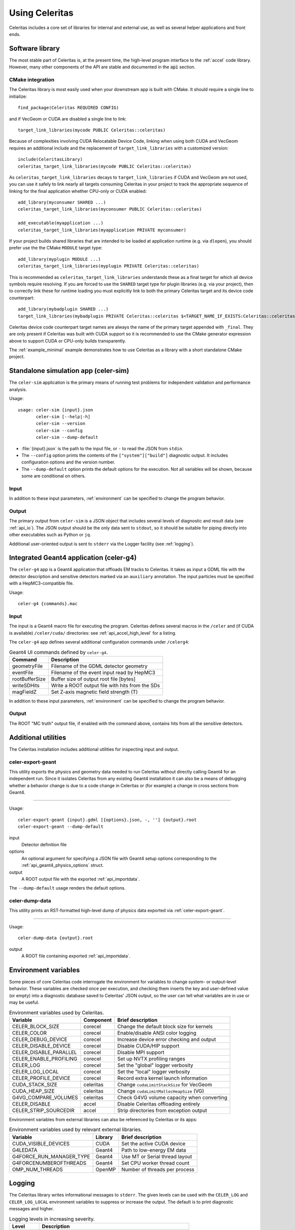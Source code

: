 .. Copyright 2023 UT-Battelle, LLC, and other Celeritas developers.
.. See the doc/COPYRIGHT file for details.
.. SPDX-License-Identifier: CC-BY-4.0

.. highlight:: none

.. _usage:

***************
Using Celeritas
***************

Celeritas includes a core set of libraries for internal and external use, as
well as several helper applications and front ends.

Software library
================

The most stable part of Celeritas is, at the present time, the high-level
program interface to the :ref:`accel` code library. However, many other
components of the API are stable and documented in the :code:`api` section.

CMake integration
-----------------

The Celeritas library is most easily used when your downstream app is built with
CMake. It should require a single line to initialize::

   find_package(Celeritas REQUIRED CONFIG)

and if VecGeom or CUDA are disabled a single line to link::

   target_link_libraries(mycode PUBLIC Celeritas::celeritas)

Because of complexities involving CUDA Relocatable Device Code, linking when
using both CUDA and VecGeom requires an additional include and the replacement
of ``target_link_libraries`` with a customized version::

  include(CeleritasLibrary)
  celeritas_target_link_libraries(mycode PUBLIC Celeritas::celeritas)

As ``celeritas_target_link_libraries`` decays to ``target_link_libraries`` if
CUDA and VecGeom are not used, you can use it safely to link nearly all targets consuming
Celeritas in your project to track the appropriate sequence of linking for the 
final application whether CPU-only or CUDA enabled::

  add_library(myconsumer SHARED ...)
  celeritas_target_link_libraries(myconsumer PUBLIC Celeritas::celeritas)

  add_executable(myapplication ...)
  celeritas_target_link_libraries(myapplication PRIVATE myconsumer)

If your project builds shared libraries that are intended to be loaded at application
runtime (e.g. via ``dlopen``), you should prefer use the the CMake ``MODULE`` target type::

  add_library(myplugin MODULE ...)
  celeritas_target_link_libraries(myplugin PRIVATE Celeritas::celeritas)

This is recommended as ``celeritas_target_link_libraries`` understands these as a final
target for which all device symbols require resolving. If you are forced to use the ``SHARED`` 
target type for plugin libraries (e.g. via your project), then to correctly link these
for runtime loading you must explicitly link to both the primary Celeritas target and 
its device code counterpart::

  add_library(mybadplugin SHARED ...)
  target_link_libraries(mybadplugin PRIVATE Celeritas::celeritas $<TARGET_NAME_IF_EXISTS:Celeritas::celeritas_final>)

Celeritas device code counterpart target names are always the name of the primary
target appended with ``_final``. They are only present if Celeritas was built with CUDA
support so it is recommended to use the CMake generator expression above to support
CUDA or CPU-only builds transparently.

The :ref:`example_minimal` example demonstrates how to use Celeritas as a
library with a short standalone CMake project.

.. _celer-sim:

Standalone simulation app (celer-sim)
=====================================

The ``celer-sim`` application is the primary means of running test problems for
independent validation and performance analysis.

Usage::

   usage: celer-sim {input}.json
          celer-sim [--help|-h]
          celer-sim --version
          celer-sim --config
          celer-sim --dump-default


- :file:`{input}.json` is the path to the input file, or ``-`` to read the
  JSON from ``stdin``.
- The ``--config`` option prints the contents of the ``["system"]["build"]``
  diagnostic output. It includes configuration options and the version number.
- The ``--dump-default`` option prints the default options for the execution.
  Not all variables will be shown, because some are conditional on others.

Input
-----

.. todo::
   The input parameters will be documented for version 1.0.0. Until then, refer
   to the source code at :file:`app/celer-sim/RunnerInput.hh` .

In addition to these input parameters, :ref:`environment` can be specified to
change the program behavior.

Output
------

The primary output from ``celer-sim`` is a JSON object that includes several
levels of diagnostic and result data (see :ref:`api_io`). The JSON
output should be the only data sent to ``stdout``, so it should be suitable for
piping directly into other executables such as Python or ``jq``.

Additional user-oriented output is sent to ``stderr`` via the Logger facility
(see :ref:`logging`).

.. _celer-g4:

Integrated Geant4 application (celer-g4)
========================================

The ``celer-g4`` app is a Geant4 application that offloads EM tracks to
Celeritas. It takes as input a GDML file with the detector description and
sensitive detectors marked via an ``auxiliary`` annotation. The input particles
must be specified with a HepMC3-compatible file.

Usage::

  celer-g4 {commands}.mac

Input
-----

The input is a Geant4 macro file for executing the program. Celeritas defines
several macros in the ``/celer`` and (if CUDA is available) ``/celer/cuda/``
directories: see :ref:`api_accel_high_level` for a listing.

The ``celer-g4`` app defines several additional configuration commands under
``/celerg4``:

.. table:: Geant4 UI commands defined by ``celer-g4``.

 ============== ===============================================
 Command        Description
 ============== ===============================================
 geometryFile   Filename of the GDML detector geometry
 eventFile      Filename of the event input read by HepMC3
 rootBufferSize Buffer size of output root file [bytes]
 writeSDHits    Write a ROOT output file with hits from the SDs
 magFieldZ      Set Z-axis magnetic field strength (T)
 ============== ===============================================

In addition to these input parameters, :ref:`environment` can be specified to
change the program behavior.

Output
------

The ROOT "MC truth" output file, if enabled with the command above, contains
hits from all the sensitive detectors.

Additional utilities
====================

The Celeritas installation includes additional utilities for inspecting input
and output.

.. _celer-export-geant:

celer-export-geant
------------------

This utility exports the physics and geometry data needed to run Celeritas
without directly calling Geant4 for an independent run. Since it isolates
Celeritas from any existing Geant4 installation it can also be a means of
debugging whether a behavior change is due to a code change in Celeritas or
(for example) a change in cross sections from Geant4.

----

Usage::

   celer-export-geant {input}.gdml [{options}.json, -, ''] {output}.root
   celer-export-geant --dump-default

input
  Detector definition file

options
  An optional argument for specifying a JSON file with Geant4 setup options
  corresponding to the :ref:`api_geant4_physics_options` struct.

output
  A ROOT output file with the exported :ref:`api_importdata`.


The ``--dump-default`` usage renders the default options.


celer-dump-data
---------------

This utility prints an RST-formatted high-level dump of physics data exported
via :ref:`celer-export-geant`.

----

Usage::

   celer-dump-data {output}.root

output
  A ROOT file containing exported :ref:`api_importdata`.

.. _environment:

Environment variables
=====================

Some pieces of core Celeritas code interrogate the environment for variables to
change system- or output-level behavior. These variables are checked once per
execution, and checking them inserts the key and user-defined value (or empty)
into a diagnostic database saved to Celeritas' JSON output, so the user can
tell what variables are in use or may be useful.

.. table:: Environment variables used by Celeritas.

 ======================= ========= ==========================================
 Variable                Component Brief description
 ======================= ========= ==========================================
 CELER_BLOCK_SIZE        corecel   Change the default block size for kernels
 CELER_COLOR             corecel   Enable/disable ANSI color logging
 CELER_DEBUG_DEVICE      corecel   Increase device error checking and output
 CELER_DISABLE_DEVICE    corecel   Disable CUDA/HIP support
 CELER_DISABLE_PARALLEL  corecel   Disable MPI support
 CELER_ENABLE_PROFILING  corecel   Set up NVTX profiling ranges
 CELER_LOG               corecel   Set the "global" logger verbosity
 CELER_LOG_LOCAL         corecel   Set the "local" logger verbosity
 CELER_PROFILE_DEVICE    corecel   Record extra kernel launch information
 CUDA_STACK_SIZE         celeritas Change ``cudaLimitStackSize`` for VecGeom
 CUDA_HEAP_SIZE          celeritas Change ``cudaLimitMallocHeapSize`` (VG)
 G4VG_COMPARE_VOLUMES    celeritas Check G4VG volume capacity when converting
 CELER_DISABLE           accel     Disable Celeritas offloading entirely
 CELER_STRIP_SOURCEDIR   accel     Strip directories from exception output
 ======================= ========= ==========================================

Environment variables from external libraries can also be referenced by
Celeritas or its apps:

.. table:: Environment variables used by relevant external libraries.

 ======================== ========= ==========================================
 Variable                 Library   Brief description
 ======================== ========= ==========================================
 CUDA_VISIBLE_DEVICES     CUDA      Set the active CUDA device
 G4LEDATA                 Geant4    Path to low-energy EM data
 G4FORCE_RUN_MANAGER_TYPE Geant4    Use MT or Serial thread layout
 G4FORCENUMBEROFTHREADS   Geant4    Set CPU worker thread count
 OMP_NUM_THREADS          OpenMP    Number of threads per process
 ======================== ========= ==========================================

.. _logging:

Logging
=======

The Celeritas library writes informational messages to ``stderr``. The given
levels can be used with the ``CELER_LOG`` and ``CELER_LOG_LOCAL`` environment
variables to suppress or increase the output. The default is to print
diagnostic messages and higher.

.. table:: Logging levels in increasing severity.

 ========== ==============================================================
 Level      Description
 ========== ==============================================================
 debug      Low-level debugging messages
 diagnostic Diagnostics about current program execution
 status     Program execution status (what stage is beginning)
 info       Important informational messages
 warning    Warnings about unusual events
 error      Something went wrong, but execution can continue
 critical   Something went terribly wrong, program termination imminent
 ========== ==============================================================

